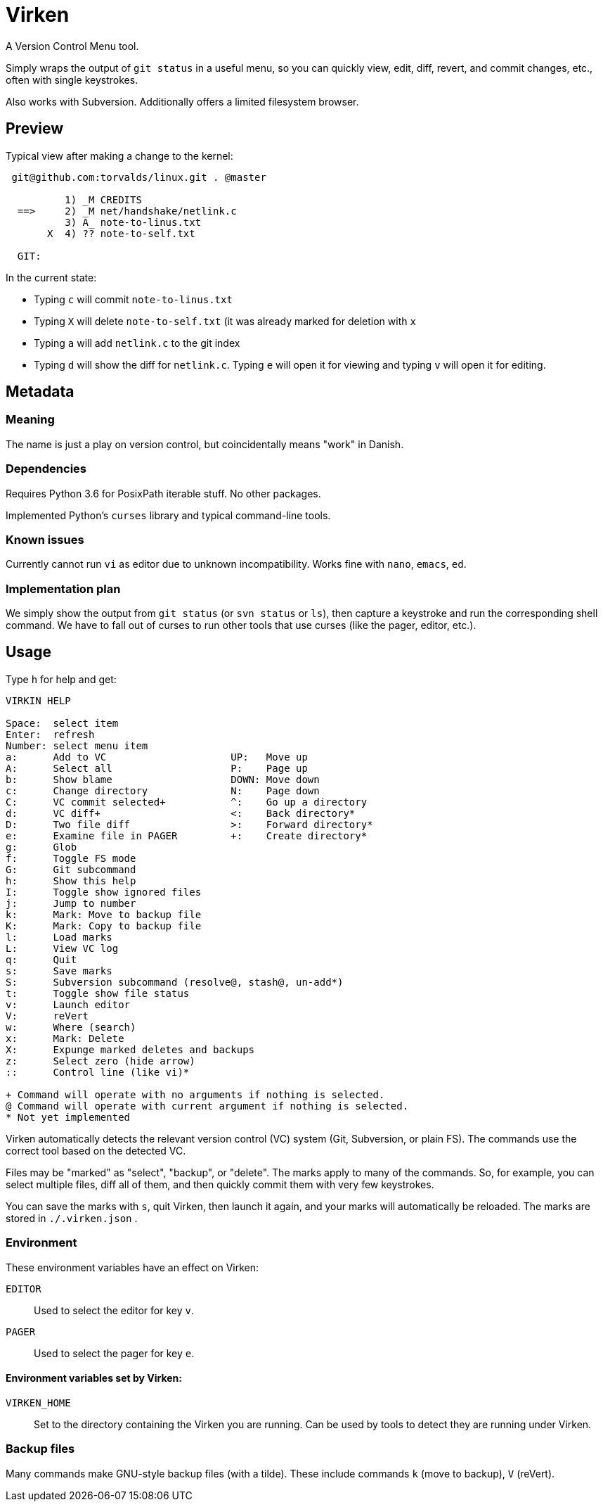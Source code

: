 
= Virken

A Version Control Menu tool.

Simply wraps the output of `git status` in a useful menu, so you can quickly view, edit, diff, revert, and commit changes, etc., often with single keystrokes.

Also works with Subversion.  Additionally offers a limited filesystem browser.

== Preview

Typical view after making a change to the kernel:

----
 git@github.com:torvalds/linux.git . @master

          1) _M CREDITS
  ==>     2) _M net/handshake/netlink.c
          3) A_ note-to-linus.txt
       X  4) ?? note-to-self.txt

  GIT:
----

In the current state:

* Typing `c` will commit `note-to-linus.txt`
* Typing `X` will delete `note-to-self.txt` (it was already marked for deletion with `x`
* Typing `a` will add `netlink.c` to the git index
* Typing `d` will show the diff for `netlink.c`.  Typing `e` will open it for viewing and typing `v` will open it for editing.

== Metadata

=== Meaning

The name is just a play on version control, but coincidentally means "work" in Danish.

=== Dependencies

Requires Python 3.6 for PosixPath iterable stuff.  No other packages.

Implemented Python's `curses` library and typical command-line tools.

=== Known issues

Currently cannot run `vi` as editor due to unknown incompatibility.
Works fine with `nano`, `emacs`, `ed`.

=== Implementation plan

We simply show the output from `git status` (or `svn status` or `ls`), then capture a keystroke and run the corresponding shell command.  We have to fall out of curses to run other tools that use curses (like the pager, editor, etc.).

== Usage

Type `h` for help and get:

----
VIRKIN HELP

Space:  select item
Enter:  refresh
Number: select menu item
a:      Add to VC                     UP:   Move up
A:      Select all                    P:    Page up
b:      Show blame                    DOWN: Move down
c:      Change directory              N:    Page down
C:      VC commit selected+           ^:    Go up a directory
d:      VC diff+                      <:    Back directory*
D:      Two file diff                 >:    Forward directory*
e:      Examine file in PAGER         +:    Create directory*
g:      Glob
f:      Toggle FS mode
G:      Git subcommand
h:      Show this help
I:      Toggle show ignored files
j:      Jump to number
k:      Mark: Move to backup file
K:      Mark: Copy to backup file
l:      Load marks
L:      View VC log
q:      Quit
s:      Save marks
S:      Subversion subcommand (resolve@, stash@, un-add*)
t:      Toggle show file status
v:      Launch editor
V:      reVert
w:      Where (search)
x:      Mark: Delete
X:      Expunge marked deletes and backups
z:      Select zero (hide arrow)
::      Control line (like vi)*

+ Command will operate with no arguments if nothing is selected.
@ Command will operate with current argument if nothing is selected.
* Not yet implemented
----

Virken automatically detects the relevant version control (VC) system (Git, Subversion, or plain FS).  The commands use the correct tool based on the detected VC.

Files may be "marked" as "select", "backup", or "delete".  The marks apply to many of the commands.  So, for example, you can select multiple files, diff all of them, and then quickly commit them with very few keystrokes.

You can save the marks with `s`, quit Virken, then launch it again, and your marks will automatically be reloaded.  The marks are stored in `./.virken.json` .

=== Environment

These environment variables have an effect on Virken:

`EDITOR`::
Used to select the editor for key `v`.

`PAGER`::
Used to select the pager for key `e`.

==== Environment variables set by Virken:

`VIRKEN_HOME`::
Set to the directory containing the Virken you are running.
Can be used by tools to detect they are running under Virken.

=== Backup files

Many commands make GNU-style backup files (with a tilde).  These include commands `k` (move to backup), `V` (reVert).
